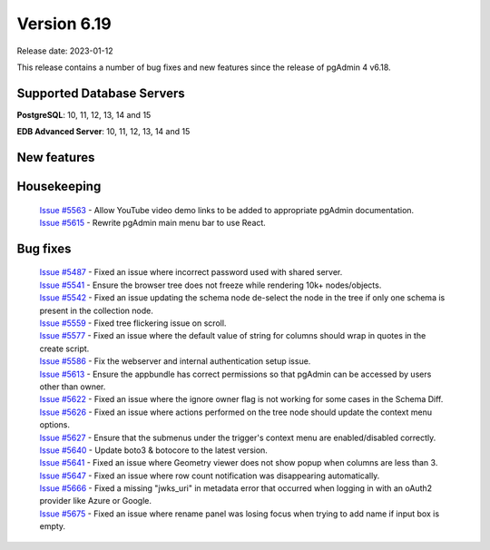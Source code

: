 ************
Version 6.19
************

Release date: 2023-01-12

This release contains a number of bug fixes and new features since the release of pgAdmin 4 v6.18.

Supported Database Servers
**************************
**PostgreSQL**: 10, 11, 12, 13, 14 and 15

**EDB Advanced Server**: 10, 11, 12, 13, 14 and 15

New features
************


Housekeeping
************

  | `Issue #5563 <https://github.com/pgadmin-org/pgadmin4/issues/5563>`_ -  Allow YouTube video demo links to be added to appropriate pgAdmin documentation.
  | `Issue #5615 <https://github.com/pgadmin-org/pgadmin4/issues/5615>`_ -  Rewrite pgAdmin main menu bar to use React.

Bug fixes
*********

  | `Issue #5487 <https://github.com/pgadmin-org/pgadmin4/issues/5487>`_ -  Fixed an issue where incorrect password used with shared server.
  | `Issue #5541 <https://github.com/pgadmin-org/pgadmin4/issues/5541>`_ -  Ensure the browser tree does not freeze while rendering 10k+ nodes/objects.
  | `Issue #5542 <https://github.com/pgadmin-org/pgadmin4/issues/5542>`_ -  Fixed an issue updating the schema node de-select the node in the tree if only one schema is present in the collection node.
  | `Issue #5559 <https://github.com/pgadmin-org/pgadmin4/issues/5559>`_ -  Fixed tree flickering issue on scroll.
  | `Issue #5577 <https://github.com/pgadmin-org/pgadmin4/issues/5577>`_ -  Fixed an issue where the default value of string for columns should wrap in quotes in the create script.
  | `Issue #5586 <https://github.com/pgadmin-org/pgadmin4/issues/5586>`_ -  Fix the webserver and internal authentication setup issue.
  | `Issue #5613 <https://github.com/pgadmin-org/pgadmin4/issues/5613>`_ -  Ensure the appbundle has correct permissions so that pgAdmin can be accessed by users other than owner.
  | `Issue #5622 <https://github.com/pgadmin-org/pgadmin4/issues/5622>`_ -  Fixed an issue where the ignore owner flag is not working for some cases in the Schema Diff.
  | `Issue #5626 <https://github.com/pgadmin-org/pgadmin4/issues/5626>`_ -  Fixed an issue where actions performed on the tree node should update the context menu options.
  | `Issue #5627 <https://github.com/pgadmin-org/pgadmin4/issues/5627>`_ -  Ensure that the submenus under the trigger's context menu are enabled/disabled correctly.
  | `Issue #5640 <https://github.com/pgadmin-org/pgadmin4/issues/5640>`_ -  Update boto3 & botocore to the latest version.
  | `Issue #5641 <https://github.com/pgadmin-org/pgadmin4/issues/5641>`_ -  Fixed an issue where Geometry viewer does not show popup when columns are less than 3.
  | `Issue #5647 <https://github.com/pgadmin-org/pgadmin4/issues/5647>`_ -  Fixed an issue where row count notification was disappearing automatically.
  | `Issue #5666 <https://github.com/pgadmin-org/pgadmin4/issues/5666>`_ -  Fixed a missing "jwks_uri" in metadata error that occurred when logging in with an oAuth2 provider like Azure or Google.
  | `Issue #5675 <https://github.com/pgadmin-org/pgadmin4/issues/5675>`_ -  Fixed an issue where rename panel was losing focus when trying to add name if input box is empty.
